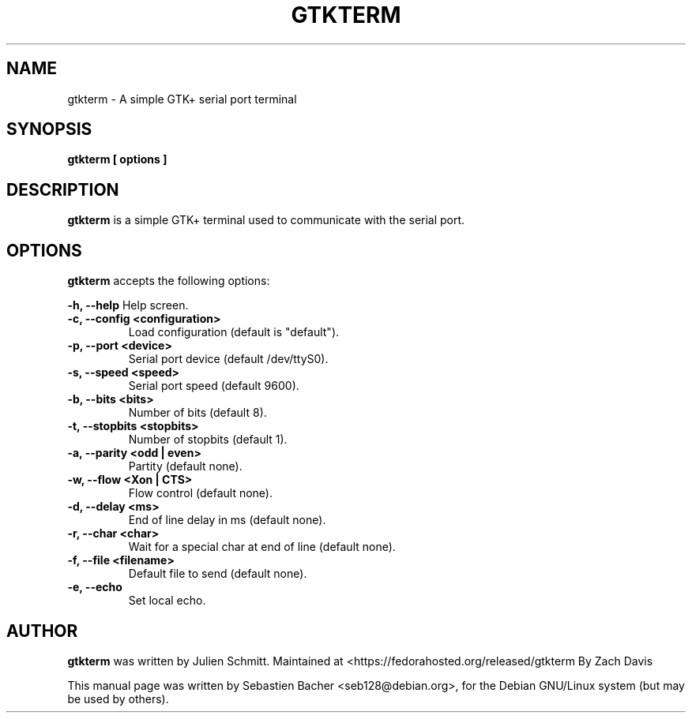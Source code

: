 .\"                                      Hey, EMACS: -*- nroff -*-
.\" First parameter, NAME, should be all caps
.\" Second parameter, SECTION, should be 1-8, maybe w/ subsection
.\" other parameters are allowed: see man(7), man(1)
.TH GTKTERM "1" "August 26, 2010"
.\" Please adjust this date whenever revising the manpage.
.\"
.\" Some roff macros, for reference:
.\" .nh        disable hyphenation
.\" .hy        enable hyphenation
.\" .ad l      left justify
.\" .ad b      justify to both left and right margins
.\" .nf        disable filling
.\" .fi        enable filling
.\" .br        insert line break
.\" .sp <n>    insert n+1 empty lines
.\" for manpage-specific macros, see man(7)
.SH NAME
gtkterm \- A simple GTK+ serial port terminal

.SH SYNOPSIS
.B gtkterm [ options ]

.SH DESCRIPTION
.B gtkterm 
is a simple GTK+ terminal used to communicate with the serial port.

.SH OPTIONS
.B gtkterm 
accepts the following options:

.B \-h, \-\-help 
Help screen.
.TP
.B \-c, \-\-config <configuration>
Load configuration (default is "default").
.TP
.B \-p, \-\-port <device>
Serial port device (default /dev/ttyS0).
.TP
.B \-s, \-\-speed <speed>
Serial port speed (default 9600).
.TP
.B \-b, \-\-bits <bits> 
Number of bits (default 8).
.TP
.B \-t, \-\-stopbits <stopbits>
Number of stopbits (default 1).
.TP
.B \-a, \-\-parity <odd | even> 
Partity (default none).
.TP
.B \-w, \-\-flow <Xon | CTS>
Flow control (default none).
.TP
.B \-d, \-\-delay <ms>
End of line delay in ms (default none).
.TP
.B \-r, \-\-char <char>
Wait for a special char at end of line (default none).
.TP
.B \-f, \-\-file <filename>
Default file to send (default none).
.TP
.B \-e, \-\-echo
Set local echo.

.SH AUTHOR
.B gtkterm
was written by Julien Schmitt.
Maintained at <https://fedorahosted.org/released/gtkterm
By Zach Davis
.PP
This manual page was written by Sebastien Bacher <seb128@debian.org>,
for the Debian GNU/Linux system (but may be used by others).
